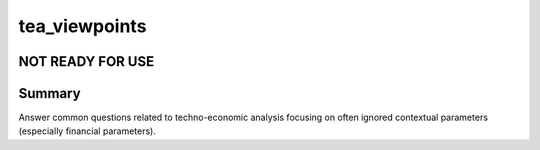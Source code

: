 ==============
tea_viewpoints
==============

NOT READY FOR USE
-----------------

Summary
-------
Answer common questions related to techno-economic analysis focusing on often ignored contextual parameters (especially financial parameters).
